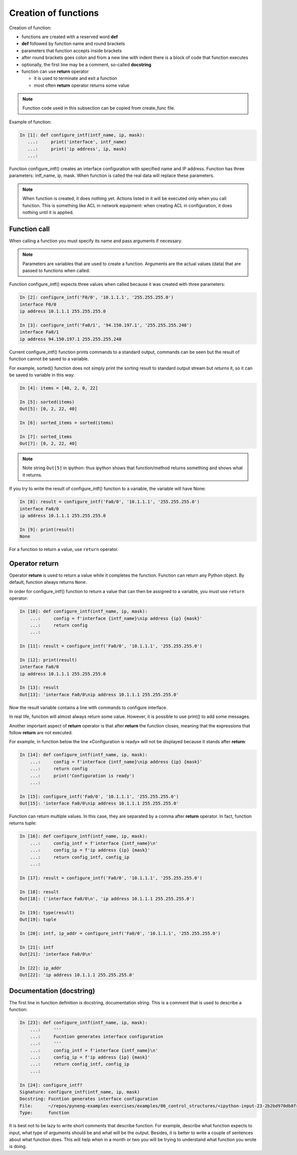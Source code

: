 Creation of functions
----------------

Creation of function:

* functions are created with a reserved word **def**
* **def** followed by function name and round brackets
* parameters that function accepts inside brackets
* after round brackets goes colon and from a new line with indent there is a block of code that function executes
* optionally, the first line may be a comment, so-called **docstring**
* function can use **return** operator

  * it is used to terminate and exit a function
  * most often **return** operator returns some value

.. note::
    Function code used in this subsection can be copied from create_func file.

Example of function:

.. code:: python

    In [1]: def configure_intf(intf_name, ip, mask):
       ...:     print('interface', intf_name)
       ...:     print('ip address', ip, mask)
       ...:

Function configure_intf() creates an interface configuration with specified name and IP address. 
Function has three parameters: intf_name, ip, mask. When function is called the real data will replace these parameters.

.. note::
    When function is created, it does nothing yet. Actions listed in it will be executed only when you call function. This is something like ACL in network equipment: when creating ACL in configuration, it does nothing until it is applied.
    
Function call
~~~~~~~~~~~~~

When calling a function you must specify its name and pass arguments if necessary.

.. note::
    Parameters are variables that are used to create a function.
    Arguments are the actual values (data) that are passed to functions when called.

Function configure_intf() expects three values when called because it was created with three parameters:

.. code:: python

    In [2]: configure_intf('F0/0', '10.1.1.1', '255.255.255.0')
    interface F0/0
    ip address 10.1.1.1 255.255.255.0

    In [3]: configure_intf('Fa0/1', '94.150.197.1', '255.255.255.248')
    interface Fa0/1
    ip address 94.150.197.1 255.255.255.248

Current configure_intf() function prints commands to a standard output, commands can be seen but the result of function cannot be saved to a variable.

For example, sorted() function does not simply print the sorting result to standard output stream but *returns* it, so it can be saved to variable in this way:

.. code:: python

    In [4]: items = [40, 2, 0, 22]

    In [5]: sorted(items)
    Out[5]: [0, 2, 22, 40]

    In [6]: sorted_items = sorted(items)

    In [7]: sorted_items
    Out[7]: [0, 2, 22, 40]

.. note::
    Note string ``Out[5]`` in ipython: thus ipython shows that function/method returns something and shows what it returns.

If you try to write the result of configure_intf() function to a variable, the variable will have None:

.. code:: python

    In [8]: result = configure_intf('Fa0/0', '10.1.1.1', '255.255.255.0')
    interface Fa0/0
    ip address 10.1.1.1 255.255.255.0

    In [9]: print(result)
    None

For a function to return a value, use ``return`` operator.

Operator return
~~~~~~~~~~~~~~~

Operator **return** is used to return a value while it completes the function. Function can return any Python object. By default, function always returns ``None``.

In order for configure_intf() function to return a value that can then be assigned to a variable, you must use ``return`` operator:

.. code:: python

    In [10]: def configure_intf(intf_name, ip, mask):
        ...:     config = f'interface {intf_name}\nip address {ip} {mask}'
        ...:     return config
        ...:

    In [11]: result = configure_intf('Fa0/0', '10.1.1.1', '255.255.255.0')

    In [12]: print(result)
    interface Fa0/0
    ip address 10.1.1.1 255.255.255.0

    In [13]: result
    Out[13]: 'interface Fa0/0\nip address 10.1.1.1 255.255.255.0'


Now the result variable contains a line with commands to configure interface.

In real life, function will almost always return some value. However, it is possible to use print() to add some messages.

Another important aspect of **return** operator is that after **return** the function closes, meaning that the expressions that follow **return** are not executed.

For example, in function below the line «Configuration is ready» will not be displayed because it stands after **return**:

.. code:: python

    In [14]: def configure_intf(intf_name, ip, mask):
        ...:     config = f'interface {intf_name}\nip address {ip} {mask}'
        ...:     return config
        ...:     print('Configuration is ready')
        ...:

    In [15]: configure_intf('Fa0/0', '10.1.1.1', '255.255.255.0')
    Out[15]: 'interface Fa0/0\nip address 10.1.1.1 255.255.255.0'

Function can return multiple values. In this case, they are separated by a comma after **return** operator. In fact, function returns tuple:

.. code:: python

    In [16]: def configure_intf(intf_name, ip, mask):
        ...:     config_intf = f'interface {intf_name}\n'
        ...:     config_ip = f'ip address {ip} {mask}'
        ...:     return config_intf, config_ip
        ...:

    In [17]: result = configure_intf('Fa0/0', '10.1.1.1', '255.255.255.0')

    In [18]: result
    Out[18]: ('interface Fa0/0\n', 'ip address 10.1.1.1 255.255.255.0')

    In [19]: type(result)
    Out[19]: tuple

    In [20]: intf, ip_addr = configure_intf('Fa0/0', '10.1.1.1', '255.255.255.0')

    In [21]: intf
    Out[21]: 'interface Fa0/0\n'

    In [22]: ip_addr
    Out[22]: 'ip address 10.1.1.1 255.255.255.0'


Documentation (docstring)
~~~~~~~~~~~~~~~~~~~~~~~~

The first line in function definition is docstring, documentation string. This is a comment that is used to describe a function:

.. code:: python

    In [23]: def configure_intf(intf_name, ip, mask):
        ...:     '''
        ...:     Fucntion generates interface configuration
        ...:     '''
        ...:     config_intf = f'interface {intf_name}\n'
        ...:     config_ip = f'ip address {ip} {mask}'
        ...:     return config_intf, config_ip
        ...:

    In [24]: configure_intf?
    Signature: configure_intf(intf_name, ip, mask)
    Docstring: Fucntion generates interface configuration
    File:      ~/repos/pyneng-examples-exercises/examples/06_control_structures/<ipython-input-23-2b2bd970db8f>
    Type:      function



It is best not to be lazy to write short comments that describe function. For example, describe what function expects to input, what type of arguments should be and what will be the output. Besides, it is better to write a couple of sentences about what function does. This will help when in a month or two you will be trying to understand what function you wrote is doing.
